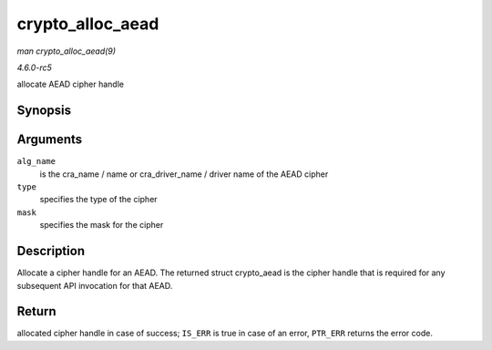 .. -*- coding: utf-8; mode: rst -*-

.. _API-crypto-alloc-aead:

=================
crypto_alloc_aead
=================

*man crypto_alloc_aead(9)*

*4.6.0-rc5*

allocate AEAD cipher handle


Synopsis
========

.. c:function:: struct crypto_aead * crypto_alloc_aead( const char * alg_name, u32 type, u32 mask )

Arguments
=========

``alg_name``
    is the cra_name / name or cra_driver_name / driver name of the
    AEAD cipher

``type``
    specifies the type of the cipher

``mask``
    specifies the mask for the cipher


Description
===========

Allocate a cipher handle for an AEAD. The returned struct crypto_aead
is the cipher handle that is required for any subsequent API invocation
for that AEAD.


Return
======

allocated cipher handle in case of success; ``IS_ERR`` is true in case
of an error, ``PTR_ERR`` returns the error code.


.. ------------------------------------------------------------------------------
.. This file was automatically converted from DocBook-XML with the dbxml
.. library (https://github.com/return42/sphkerneldoc). The origin XML comes
.. from the linux kernel, refer to:
..
.. * https://github.com/torvalds/linux/tree/master/Documentation/DocBook
.. ------------------------------------------------------------------------------

